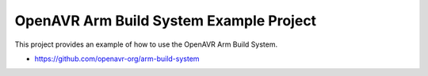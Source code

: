 ==========================================
 OpenAVR Arm Build System Example Project
==========================================

This project provides an example of how to use the OpenAVR Arm Build System.

* https://github.com/openavr-org/arm-build-system
